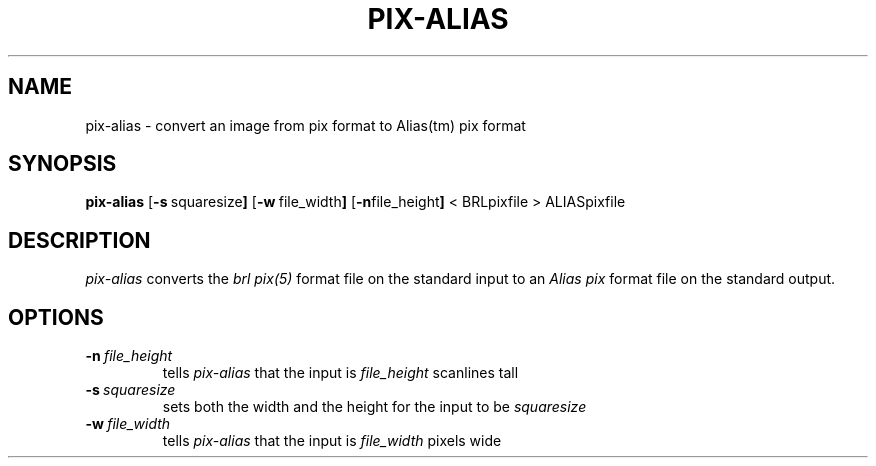 .TH PIX-ALIAS 1 BRL-CAD
.\"                    P I X - A L I A S . 1
.\" BRL-CAD
.\"
.\" Copyright (c) 2005 United States Government as represented by
.\" the U.S. Army Research Laboratory.
.\"
.\" This document is made available under the terms of the GNU Free
.\" Documentation License or, at your option, under the terms of the
.\" GNU General Public License as published by the Free Software
.\" Foundation.  Permission is granted to copy, distribute and/or
.\" modify this document under the terms of the GNU Free Documentation
.\" License, Version 1.2 or any later version published by the Free
.\" Software Foundation; with no Invariant Sections, no Front-Cover
.\" Texts, and no Back-Cover Texts.  Permission is also granted to
.\" redistribute this document under the terms of the GNU General
.\" Public License; either version 2 of the License, or (at your
.\" option) any later version.
.\"
.\" You should have received a copy of the GNU Free Documentation
.\" License and/or the GNU General Public License along with this
.\" document; see the file named COPYING for more information.
.\"
.\".\".\"
.SH NAME
pix\(hyalias \- convert an image from pix format to Alias(tm) pix format
.SH SYNOPSIS
.B pix-alias
.RB [ \-s\  squaresize ]
.RB [ \-w\  file_width ]
.RB [ \-n file_height ]
< BRLpixfile > ALIASpixfile
.SH DESCRIPTION
.I pix\(hyalias
converts the
.I brl pix(5)
format file on the standard input to an
.I Alias pix
format file on the standard output.
.SH OPTIONS
.TP
.BI \-n\  file_height
tells
.I pix\(hyalias
that the input is
.I file_height
scanlines tall
.TP
.BI \-s\  squaresize
sets both the width and the height for the input to be
.I squaresize
.TP
.BI \-w\  file_width
tells
.I pix\(hyalias
that the input is
.I file_width
pixels wide


